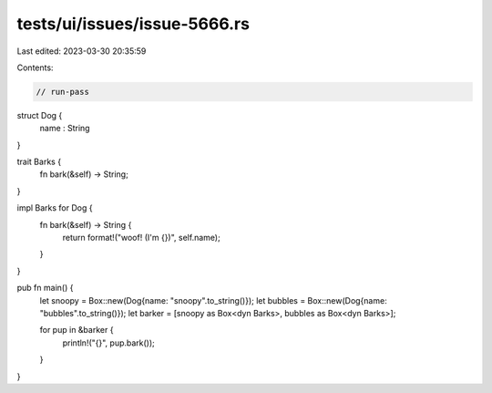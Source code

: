 tests/ui/issues/issue-5666.rs
=============================

Last edited: 2023-03-30 20:35:59

Contents:

.. code-block:: rs

    // run-pass

struct Dog {
    name : String
}

trait Barks {
    fn bark(&self) -> String;
}

impl Barks for Dog {
    fn bark(&self) -> String {
        return format!("woof! (I'm {})", self.name);
    }
}


pub fn main() {
    let snoopy = Box::new(Dog{name: "snoopy".to_string()});
    let bubbles = Box::new(Dog{name: "bubbles".to_string()});
    let barker = [snoopy as Box<dyn Barks>, bubbles as Box<dyn Barks>];

    for pup in &barker {
        println!("{}", pup.bark());
    }
}


